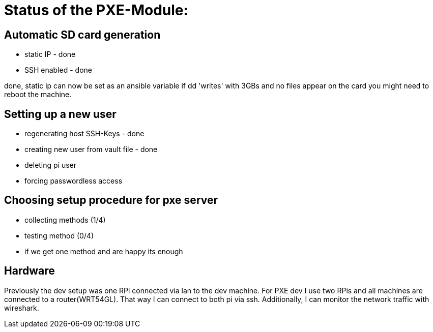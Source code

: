 = Status of the PXE-Module:

== Automatic SD card generation

* static IP - done
* SSH enabled - done

done, static ip can now be set as an ansible variable
if dd 'writes' with 3GBs and no files appear on the card you might need to reboot the machine.

== Setting up a new user

* regenerating host SSH-Keys - done
* creating new user from vault file - done
* deleting pi user
* forcing passwordless access

== Choosing setup procedure for pxe server

* collecting methods (1/4)
* testing method (0/4)
* if we get one method and are happy its enough

== Hardware

Previously the dev setup was one RPi connected via lan to the dev machine.
For PXE dev I use two RPis and all machines are connected to a router(WRT54GL).
That way I can connect to both pi via ssh.
Additionally, I can monitor the network traffic with wireshark.

